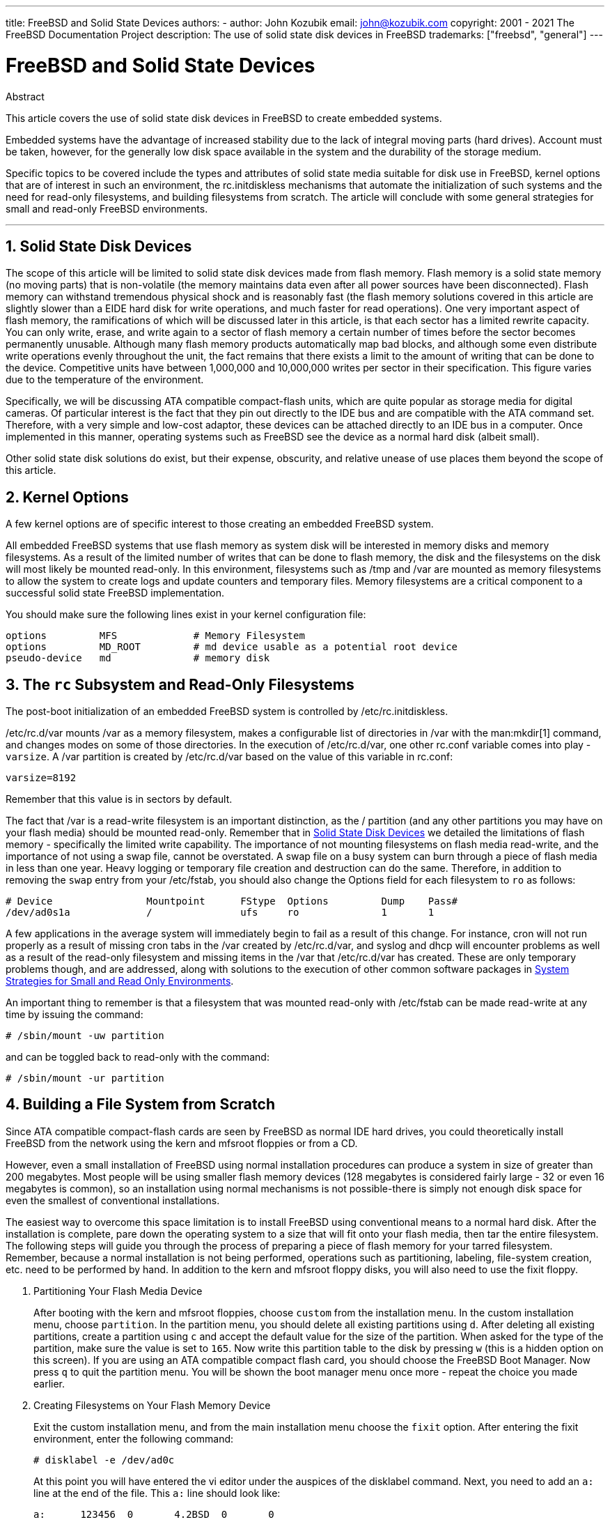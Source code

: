 ---
title: FreeBSD and Solid State Devices
authors:
  - author: John Kozubik
    email: john@kozubik.com
copyright: 2001 - 2021 The FreeBSD Documentation Project
description: The use of solid state disk devices in FreeBSD
trademarks: ["freebsd", "general"]
---

= FreeBSD and Solid State Devices
:doctype: article
:toc: macro
:toclevels: 1
:icons: font
:sectnums:
:sectnumlevels: 6
:source-highlighter: rouge
:experimental:

[.abstract-title]
Abstract

This article covers the use of solid state disk devices in FreeBSD to create embedded systems.

Embedded systems have the advantage of increased stability due to the lack of integral moving parts (hard drives).
Account must be taken, however, for the generally low disk space available in the system and the durability of the storage medium.

Specific topics to be covered include the types and attributes of solid state media suitable for disk use in FreeBSD, kernel options that are of interest in such an environment, the [.filename]#rc.initdiskless# mechanisms that automate the initialization of such systems and the need for read-only filesystems, and building filesystems from scratch.
The article will conclude with some general strategies for small and read-only FreeBSD environments.

'''

toc::[]

[[intro]]
== Solid State Disk Devices

The scope of this article will be limited to solid state disk devices made from flash memory.
Flash memory is a solid state memory (no moving parts) that is non-volatile (the memory maintains data even after all power sources have been disconnected).
Flash memory can withstand tremendous physical shock and is reasonably fast (the flash memory solutions covered in this article are slightly slower than a EIDE hard disk for write operations, and much faster for read operations).
One very important aspect of flash memory, the ramifications of which will be discussed later in this article, is that each sector has a limited rewrite capacity.
You can only write, erase, and write again to a sector of flash memory a certain number of times before the sector becomes permanently unusable.
Although many flash memory products automatically map bad blocks, and although some even distribute write operations evenly throughout the unit, the fact remains that there exists a limit to the amount of writing that can be done to the device.
Competitive units have between 1,000,000 and 10,000,000 writes per sector in their specification.
This figure varies due to the temperature of the environment.

Specifically, we will be discussing ATA compatible compact-flash units, which are quite popular as storage media for digital cameras.
Of particular interest is the fact that they pin out directly to the IDE bus and are compatible with the ATA command set.
Therefore, with a very simple and low-cost adaptor, these devices can be attached directly to an IDE bus in a computer.
Once implemented in this manner, operating systems such as FreeBSD see the device as a normal hard disk (albeit small).

Other solid state disk solutions do exist, but their expense, obscurity, and relative unease of use places them beyond the scope of this article.

[[kernel]]
== Kernel Options

A few kernel options are of specific interest to those creating an embedded FreeBSD system.

All embedded FreeBSD systems that use flash memory as system disk will be interested in memory disks and memory filesystems.
As a result of the limited number of writes that can be done to flash memory, the disk and the filesystems on the disk will most likely be mounted read-only. 
In this environment, filesystems such as [.filename]#/tmp# and [.filename]#/var# are mounted as memory filesystems to allow the system to create logs and update counters and temporary files.
Memory filesystems are a critical component to a successful solid state FreeBSD implementation.

You should make sure the following lines exist in your kernel configuration file:

[.programlisting]
....
options         MFS             # Memory Filesystem
options         MD_ROOT         # md device usable as a potential root device
pseudo-device   md              # memory disk
....

[[ro-fs]]
== The `rc` Subsystem and Read-Only Filesystems

The post-boot initialization of an embedded FreeBSD system is controlled by [.filename]#/etc/rc.initdiskless#.

[.filename]#/etc/rc.d/var# mounts [.filename]#/var# as a memory filesystem, makes a configurable list of directories in [.filename]#/var# with the man:mkdir[1] command, and changes modes on some of those directories.
In the execution of [.filename]#/etc/rc.d/var#, one other [.filename]#rc.conf# variable comes into play - `varsize`.
A [.filename]#/var# partition is created by [.filename]#/etc/rc.d/var# based on the value of this variable in [.filename]#rc.conf#:

[.programlisting]
....
varsize=8192
....

Remember that this value is in sectors by default.

The fact that [.filename]#/var# is a read-write filesystem is an important distinction, as the [.filename]#/# partition (and any other partitions you may have on your flash media) should be mounted read-only.
Remember that in <<intro>> we detailed the limitations of flash memory - specifically the limited write capability.
The importance of not mounting filesystems on flash media read-write, and the importance of not using a swap file, cannot be overstated.
A swap file on a busy system can burn through a piece of flash media in less than one year.
Heavy logging or temporary file creation and destruction can do the same.
Therefore, in addition to removing the `swap` entry from your [.filename]#/etc/fstab#, you should also change the Options field for each filesystem to `ro` as follows:

[.programlisting]
....
# Device                Mountpoint      FStype  Options         Dump    Pass#
/dev/ad0s1a             /               ufs     ro              1       1
....

A few applications in the average system will immediately begin to fail as a result of this change.
For instance, cron will not run properly as a result of missing cron tabs in the [.filename]#/var# created by [.filename]#/etc/rc.d/var#, and syslog and dhcp will encounter problems as well as a result of the read-only filesystem and missing items in the [.filename]#/var# that [.filename]#/etc/rc.d/var# has created.
These are only temporary problems though, and are addressed, along with solutions to the execution of other common software packages in <<strategies>>.

An important thing to remember is that a filesystem that was mounted read-only with [.filename]#/etc/fstab# can be made read-write at any time by issuing the command:

[source,shell]
....
# /sbin/mount -uw partition
....

and can be toggled back to read-only with the command:

[source,shell]
....
# /sbin/mount -ur partition
....

== Building a File System from Scratch

Since ATA compatible compact-flash cards are seen by FreeBSD as normal IDE hard drives, you could theoretically install FreeBSD from the network using the kern and mfsroot floppies or from a CD.

However, even a small installation of FreeBSD using normal installation procedures can produce a system in size of greater than 200 megabytes.
Most people will be using smaller flash memory devices (128 megabytes is considered fairly large - 32 or even 16 megabytes is common), so an installation using normal mechanisms is not possible-there is simply not enough disk space for even the smallest of conventional installations.

The easiest way to overcome this space limitation is to install FreeBSD using conventional means to a normal hard disk.
After the installation is complete, pare down the operating system to a size that will fit onto your flash media, then tar the entire filesystem.
The following steps will guide you through the process of preparing a piece of flash memory for your tarred filesystem.
Remember, because a normal installation is not being performed, operations such as partitioning, labeling, file-system creation, etc. need to be performed by hand.
In addition to the kern and mfsroot floppy disks, you will also need to use the fixit floppy.

[.procedure]
====
. Partitioning Your Flash Media Device
+ 
After booting with the kern and mfsroot floppies, choose `custom` from the installation menu.
In the custom installation menu, choose `partition`.
In the partition menu, you should delete all existing partitions using kbd:[d].
After deleting all existing partitions, create a partition using kbd:[c] and accept the default value for the size of the partition.
When asked for the type of the partition, make sure the value is set to `165`.
Now write this partition table to the disk by pressing kbd:[w] (this is a hidden option on this screen).
If you are using an ATA compatible compact flash card, you should choose the FreeBSD Boot Manager.
Now press kbd:[q] to quit the partition menu.
You will be shown the boot manager menu once more - repeat the choice you made earlier.
. Creating Filesystems on Your Flash Memory Device
+ 
Exit the custom installation menu, and from the main installation menu choose the `fixit` option.
After entering the fixit environment, enter the following command:
+
[source,shell]
....
# disklabel -e /dev/ad0c
....
+ 
At this point you will have entered the vi editor under the auspices of the disklabel command.
Next, you need to add an `a:` line at the end of the file. This `a:` line should look like:
+
[.programlisting]
....
a:      123456  0       4.2BSD  0       0
....
+ 
Where _123456_ is a number that is exactly the same as the number in the existing `c:` entry for size.
Basically you are duplicating the existing `c:` line as an `a:` line, making sure that fstype is `4.2BSD`.
Save the file and exit.
+
[source,shell]
....
# disklabel -B -r /dev/ad0c
# newfs /dev/ad0a
....

. Placing Your Filesystem on the Flash Media
+ 
Mount the newly prepared flash media:
+
[source,shell]
....
# mount /dev/ad0a /flash
....
+ 
Bring this machine up on the network so we may transfer our tar file and explode it onto our flash media filesystem.
One example of how to do this is:
+
[source,shell]
....
# ifconfig xl0 192.168.0.10 netmask 255.255.255.0
# route add default 192.168.0.1
....
+ 
Now that the machine is on the network, transfer your tar file.
You may be faced with a bit of a dilemma at this point - if your flash memory part is 128 megabytes, for instance, and your tar file is larger than 64 megabytes, you cannot have your tar file on the flash media at the same time as you explode it - you will run out of space.
One solution to this problem, if you are using FTP, is to untar the file while it is transferred over FTP.
If you perform your transfer in this manner, you will never have the tar file and the tar contents on your disk at the same time:
+
[source,shell]
....
ftp> get tarfile.tar "| tar xvf -"
....
+ 
If your tarfile is gzipped, you can accomplish this as well:
+
[source,shell]
....
ftp> get tarfile.tar "| zcat | tar xvf -"
....
+ 
After the contents of your tarred filesystem are on your flash memory filesystem, you can unmount the flash memory and reboot:
+
[source,shell]
....
# cd /
# umount /flash
# exit
....
+ 
Assuming that you configured your filesystem correctly when it was built on the normal hard disk (with your filesystems mounted read-only, and with the necessary options compiled into the kernel) you should now be successfully booting your FreeBSD embedded system.
====

[[strategies]]
== System Strategies for Small and Read Only Environments

In <<ro-fs>>, it was pointed out that the [.filename]#/var# filesystem constructed by [.filename]#/etc/rc.d/var# and the presence of a read-only root filesystem causes problems with many common software packages used with FreeBSD.
In this article, suggestions for successfully running cron, syslog, ports installations, and the Apache web server will be provided.

=== Cron

Upon boot, [.filename]#/var# gets populated by [.filename]#/etc/rc.d/var# using the list from [.filename]#/etc/mtree/BSD.var.dist#, so the [.filename]#cron#, [.filename]#cron/tabs#, [.filename]#at#, and a few other standard directories get created.

However, this does not solve the problem of maintaining cron tabs across reboots.
When the system reboots, the [.filename]#/var# filesystem that is in memory will disappear and any cron tabs you may have had in it will also disappear. 
Therefore, one solution would be to create cron tabs for the users that need them, mount your [.filename]#/# filesystem as read-write and copy those cron tabs to somewhere safe, like [.filename]#/etc/tabs#, then add a line to the end of [.filename]#/etc/rc.initdiskless# that copies those crontabs into [.filename]#/var/cron/tabs# after that directory has been created during system initialization.
You may also need to add a line that changes modes and permissions on the directories you create and the files you copy with [.filename]#/etc/rc.initdiskless#.

=== Syslog

[.filename]#syslog.conf# specifies the locations of certain log files that exist in [.filename]#/var/log#.
These files are not created by [.filename]#/etc/rc.d/var# upon system initialization.
Therefore, somewhere in [.filename]#/etc/rc.d/var#, after the section that creates the directories in [.filename]#/var#, you will need to add something like this:

[source,shell]
....
# touch /var/log/security /var/log/maillog /var/log/cron /var/log/messages
# chmod 0644 /var/log/*
....

=== Ports Installation

Before discussing the changes necessary to successfully use the ports tree, a reminder is necessary regarding the read-only nature of your filesystems on the flash media.
Since they are read-only, you will need to temporarily mount them read-write using the mount syntax shown in <<ro-fs>>.
You should always remount those filesystems read-only when you are done with any maintenance - unnecessary writes to the flash media could considerably shorten its lifespan.

To make it possible to enter a ports directory and successfully run `make install`, we must create a packages directory on a non-memory filesystem that will keep track of our packages across reboots.
As it is necessary to mount your filesystems as read-write for the installation of a package anyway, it is sensible to assume that an area on the flash media can also be used for package information to be written to.

First, create a package database directory.
This is normally in [.filename]#/var/db/pkg#, but we cannot place it there as it will disappear every time the system is booted.

[source,shell]
....
# mkdir /etc/pkg
....

Now, add a line to [.filename]#/etc/rc.d/var# that links the [.filename]#/etc/pkg# directory to [.filename]#/var/db/pkg#. An example:

[source,shell]
....
# ln -s /etc/pkg /var/db/pkg
....

Now, any time that you mount your filesystems as read-write and install a package, the `make install` will work, and package information will be written successfully to [.filename]#/etc/pkg# (because the filesystem will, at that time, be mounted read-write) which will always be available to the operating system as [.filename]#/var/db/pkg#.

=== Apache Web Server

[NOTE]
====
The steps in this section are only necessary if Apache is set up to write its pid or log information outside of [.filename]#/var#.
By default, Apache keeps its pid file in [.filename]#/var/run/httpd.pid# and its log files in [.filename]#/var/log#.
====

It is now assumed that Apache keeps its log files in a directory [.filename]#apache_log_dir# outside of [.filename]#/var#.
When this directory lives on a read-only filesystem, Apache will not be able to save any log files, and may have problems working.
If so, it is necessary to add a new directory to the list of directories in [.filename]#/etc/rc.d/var# to create in [.filename]#/var#, and to link [.filename]#apache_log_dir# to [.filename]#/var/log/apache#.
It is also necessary to set permissions and ownership on this new directory.

First, add the directory `log/apache` to the list of directories to be created in [.filename]#/etc/rc.d/var#.

Second, add these commands to [.filename]#/etc/rc.d/var# after the directory creation section:

[source,shell]
....
# chmod 0774 /var/log/apache
# chown nobody:nobody /var/log/apache
....

Finally, remove the existing [.filename]#apache_log_dir# directory, and replace it with a link:

[source,shell]
....
# rm -rf apache_log_dir
# ln -s /var/log/apache apache_log_dir
....
